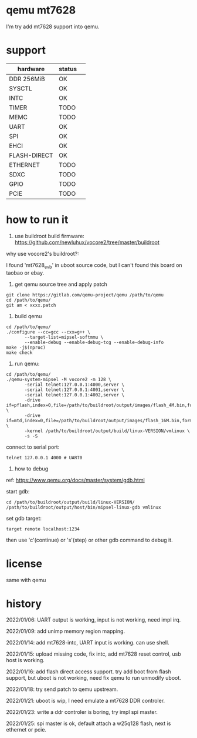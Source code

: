 * qemu mt7628

I'm try add mt7628 support into qemu.

* support

| hardware     | status |  
|--------------+--------|
| DDR 256MiB   | OK     |
| SYSCTL       | OK     |
| INTC         | OK     |
| TIMER        | TODO   |
| MEMC         | TODO   |
| UART         | OK     |
| SPI          | OK     |
| EHCI         | OK     |
| FLASH-DIRECT | OK     |
| ETHERNET     | TODO   |
| SDXC         | TODO   |
| GPIO         | TODO   |
| PCIE         | TODO   |


* how to run it

1. use buildroot build firmware: https://github.com/newluhux/vocore2/tree/master/buildroot

why use vocore2's buildroot?:

I found 'mt7628_evb' in uboot source code, but I can't found this board on taobao or ebay.

2. get qemu source tree and apply patch

#+BEGIN_SRC shell
 git clone https://gitlab.com/qemu-project/qemu /path/to/qemu
 cd /path/to/qemu/
 git am < xxxx.patch
#+END_SRC

3. build qemu

#+BEGIN_SRC shell
 cd /path/to/qemu/
 ./configure --cc=gcc --cxx=g++ \
		--target-list=mipsel-softmmu \
		--enable-debug --enable-debug-tcg --enable-debug-info
 make -j$(nproc)
 make check
#+END_SRC

4. run qemu:

#+BEGIN_SRC shell
 cd /path/to/qemu/
 ./qemu-system-mipsel -M vocore2 -m 128 \
		-serial telnet:127.0.0.1:4000,server \
		-serial telnet:127.0.0.1:4001,server \
		-serial telnet:127.0.0.1:4002,server \
		-drive if=pflash,index=0,file=/path/to/buildroot/output/images/flash_4M.bin,format=raw \
		-drive if=mtd,index=0,file=/path/to/buildroot/output/images/flash_16M.bin,format=raw \
		-kernel /path/to/buildroot/output/build/linux-VERSION/vmlinux \
		-s -S
#+END_SRC

connect to serial port:

#+BEGIN_SRC shell
telnet 127.0.0.1 4000 # UART0
#+END_SRC

5. how to debug

ref: https://www.qemu.org/docs/master/system/gdb.html

start gdb:

#+BEGIN_SRC shell
 cd /path/to/buildroot/output/build/linux-VERSION/
 /path/to/buildroot/output/host/bin/mipsel-linux-gdb vmlinux
#+END_SRC

set gdb target:

#+BEGIN_SRC text
 target remote localhost:1234
#+END_SRC

then use 'c'(continue) or 's'(step) or other gdb command to debug it.

* license

same with qemu

* history

2022/01/06:  UART output is working, input is not working, need impl irq.

2022/01/09:  add unimp memory region mapping.

2022/01/14:  add mt7628-intc, UART input is working. can use shell.

2022/01/15:  upload missing code, fix intc, add mt7628 reset control,
             usb host is working.

2022/01/16:  add flash direct access support. try add boot from flash support,
             but uboot is not working, need fix qemu to run unmodify uboot.

2022/01/18:  try send patch to qemu upstream.

2022/01/21:  uboot is wip, I need emulate a mt7628 DDR controler.

2022/01/23:  write a ddr controler is boring, try impl spi master.

2022/01/25:  spi master is ok, default attach a w25q128 flash,
             next is ethernet or pcie.

